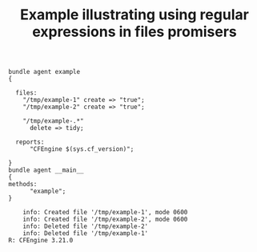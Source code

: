 :properties:
:index: [[id:38277465-771a-4db4-983a-8dfd434b1aff][CFEngine_examples]]
:CFEngine_Functions:
:CFEngine_PromiseTypes:
:ID:       5e2f8a32-13be-4e02-bc0d-9543a6bbce65
:CREATED:  [2023-05-05 Fri 21:27]
:end:
#+title: Example illustrating using regular expressions in files promisers

#+BEGIN_SRC cfengine3 :tangle using_regular_expressions_in_files_promisers.cf :info yes :include-stdlib t :verbose-mode nil :exports both
  bundle agent example
  {

    files:
      "/tmp/example-1" create => "true";
      "/tmp/example-2" create => "true";

      "/tmp/example-.*"
        delete => tidy;

    reports:
        "CFEngine $(sys.cf_version)";

  }
  bundle agent __main__
  {
  methods:
        "example";
  }
#+END_SRC

#+RESULTS:
:     info: Created file '/tmp/example-1', mode 0600
:     info: Created file '/tmp/example-2', mode 0600
:     info: Deleted file '/tmp/example-2'
:     info: Deleted file '/tmp/example-1'
: R: CFEngine 3.21.0
